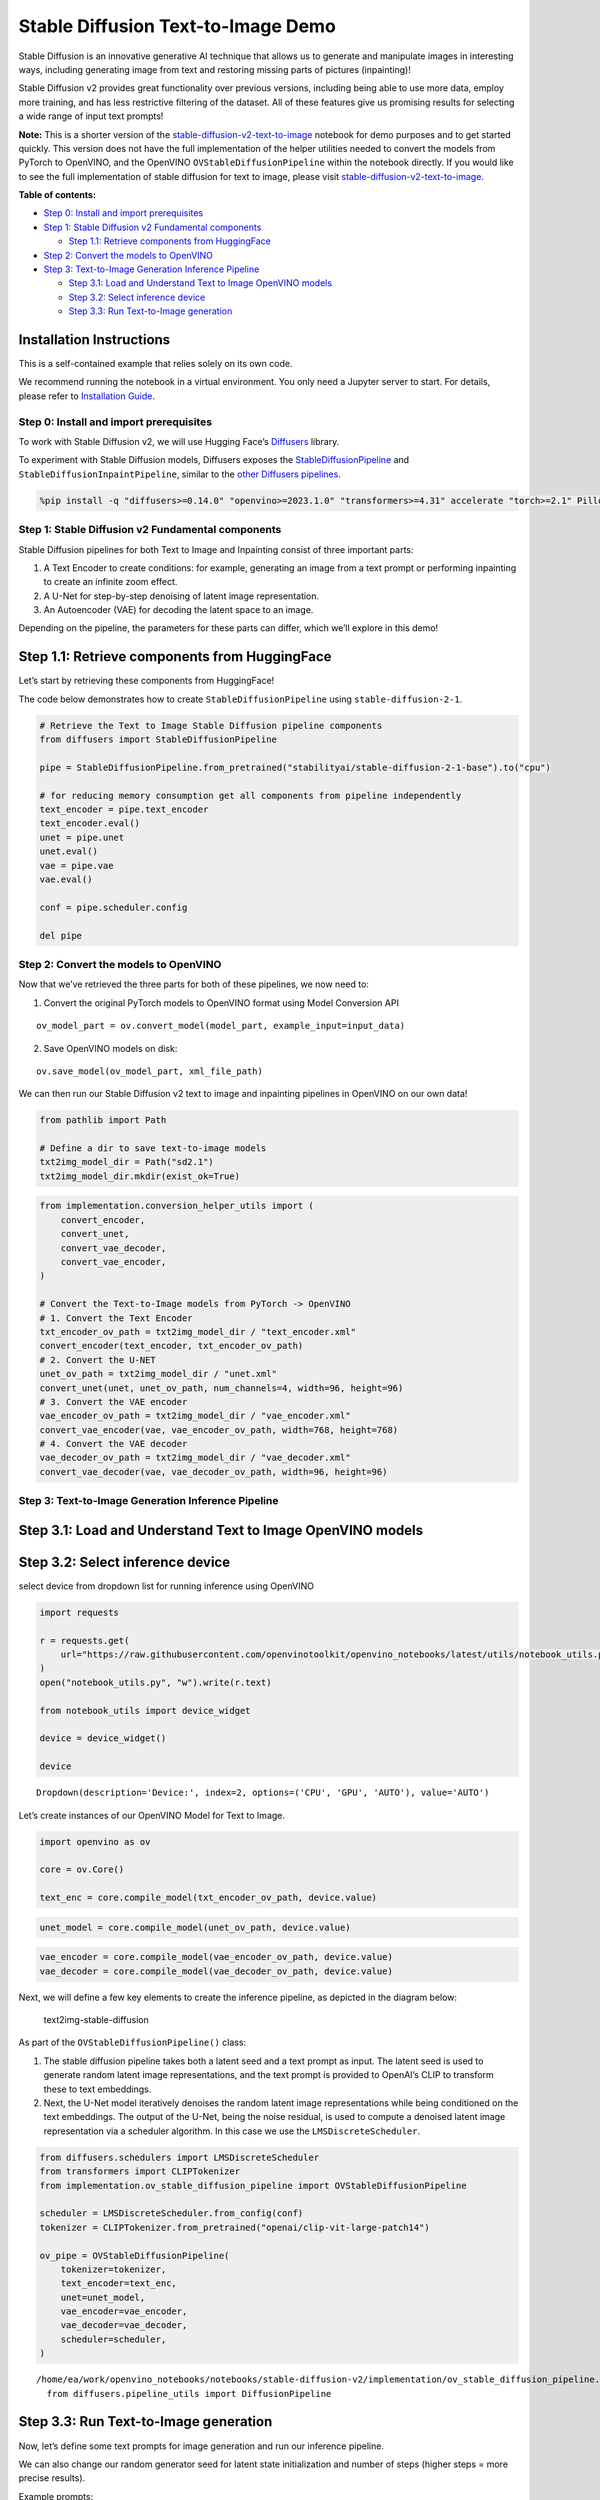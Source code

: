 Stable Diffusion Text-to-Image Demo
===================================

Stable Diffusion is an innovative generative AI technique that allows us
to generate and manipulate images in interesting ways, including
generating image from text and restoring missing parts of pictures
(inpainting)!

Stable Diffusion v2 provides great functionality over previous versions,
including being able to use more data, employ more training, and has
less restrictive filtering of the dataset. All of these features give us
promising results for selecting a wide range of input text prompts!

**Note:** This is a shorter version of the
`stable-diffusion-v2-text-to-image <stable-diffusion-v2-with-output.html>`__
notebook for demo purposes and to get started quickly. This version does
not have the full implementation of the helper utilities needed to
convert the models from PyTorch to OpenVINO, and the OpenVINO
``OVStableDiffusionPipeline`` within the notebook directly. If you would
like to see the full implementation of stable diffusion for text to
image, please visit
`stable-diffusion-v2-text-to-image <stable-diffusion-v2-with-output.html>`__.


**Table of contents:**


-  `Step 0: Install and import
   prerequisites <#step-0-install-and-import-prerequisites>`__
-  `Step 1: Stable Diffusion v2 Fundamental
   components <#step-1-stable-diffusion-v2-fundamental-components>`__

   -  `Step 1.1: Retrieve components from
      HuggingFace <#step-1-1-retrieve-components-from-huggingface>`__

-  `Step 2: Convert the models to
   OpenVINO <#step-2-convert-the-models-to-openvino>`__
-  `Step 3: Text-to-Image Generation Inference
   Pipeline <#step-3-text-to-image-generation-inference-pipeline>`__

   -  `Step 3.1: Load and Understand Text to Image OpenVINO
      models <#step-3-1-load-and-understand-text-to-image-openvino-models>`__
   -  `Step 3.2: Select inference
      device <#step-3-2-select-inference-device>`__
   -  `Step 3.3: Run Text-to-Image
      generation <#step-3-3-run-text-to-image-generation>`__

Installation Instructions
~~~~~~~~~~~~~~~~~~~~~~~~~

This is a self-contained example that relies solely on its own code.

We recommend running the notebook in a virtual environment. You only
need a Jupyter server to start. For details, please refer to
`Installation
Guide <https://github.com/openvinotoolkit/openvino_notebooks/blob/latest/README.md#-installation-guide>`__.

Step 0: Install and import prerequisites
----------------------------------------



To work with Stable Diffusion v2, we will use Hugging Face’s
`Diffusers <https://github.com/huggingface/diffusers>`__ library.

To experiment with Stable Diffusion models, Diffusers exposes the
`StableDiffusionPipeline <https://huggingface.co/docs/diffusers/using-diffusers/conditional_image_generation>`__
and ``StableDiffusionInpaintPipeline``, similar to the `other Diffusers
pipelines <https://huggingface.co/docs/diffusers/api/pipelines/overview>`__.

.. code:: ipython3

    %pip install -q "diffusers>=0.14.0" "openvino>=2023.1.0" "transformers>=4.31" accelerate "torch>=2.1" Pillow opencv-python --extra-index-url https://download.pytorch.org/whl/cpu

Step 1: Stable Diffusion v2 Fundamental components
--------------------------------------------------



Stable Diffusion pipelines for both Text to Image and Inpainting consist
of three important parts:

1. A Text Encoder to create conditions: for example, generating an image
   from a text prompt or performing inpainting to create an infinite
   zoom effect.
2. A U-Net for step-by-step denoising of latent image representation.
3. An Autoencoder (VAE) for decoding the latent space to an image.

Depending on the pipeline, the parameters for these parts can differ,
which we’ll explore in this demo!

Step 1.1: Retrieve components from HuggingFace
~~~~~~~~~~~~~~~~~~~~~~~~~~~~~~~~~~~~~~~~~~~~~~



Let’s start by retrieving these components from HuggingFace!

The code below demonstrates how to create ``StableDiffusionPipeline``
using ``stable-diffusion-2-1``.

.. code:: ipython3

    # Retrieve the Text to Image Stable Diffusion pipeline components
    from diffusers import StableDiffusionPipeline
    
    pipe = StableDiffusionPipeline.from_pretrained("stabilityai/stable-diffusion-2-1-base").to("cpu")
    
    # for reducing memory consumption get all components from pipeline independently
    text_encoder = pipe.text_encoder
    text_encoder.eval()
    unet = pipe.unet
    unet.eval()
    vae = pipe.vae
    vae.eval()
    
    conf = pipe.scheduler.config
    
    del pipe

Step 2: Convert the models to OpenVINO
--------------------------------------



Now that we’ve retrieved the three parts for both of these pipelines, we
now need to:

1. Convert the original PyTorch models to OpenVINO format using Model
   Conversion API

::

   ov_model_part = ov.convert_model(model_part, example_input=input_data)

2. Save OpenVINO models on disk:

::

   ov.save_model(ov_model_part, xml_file_path)

We can then run our Stable Diffusion v2 text to image and inpainting
pipelines in OpenVINO on our own data!

.. code:: ipython3

    from pathlib import Path
    
    # Define a dir to save text-to-image models
    txt2img_model_dir = Path("sd2.1")
    txt2img_model_dir.mkdir(exist_ok=True)

.. code:: ipython3

    from implementation.conversion_helper_utils import (
        convert_encoder,
        convert_unet,
        convert_vae_decoder,
        convert_vae_encoder,
    )
    
    # Convert the Text-to-Image models from PyTorch -> OpenVINO
    # 1. Convert the Text Encoder
    txt_encoder_ov_path = txt2img_model_dir / "text_encoder.xml"
    convert_encoder(text_encoder, txt_encoder_ov_path)
    # 2. Convert the U-NET
    unet_ov_path = txt2img_model_dir / "unet.xml"
    convert_unet(unet, unet_ov_path, num_channels=4, width=96, height=96)
    # 3. Convert the VAE encoder
    vae_encoder_ov_path = txt2img_model_dir / "vae_encoder.xml"
    convert_vae_encoder(vae, vae_encoder_ov_path, width=768, height=768)
    # 4. Convert the VAE decoder
    vae_decoder_ov_path = txt2img_model_dir / "vae_decoder.xml"
    convert_vae_decoder(vae, vae_decoder_ov_path, width=96, height=96)

Step 3: Text-to-Image Generation Inference Pipeline
---------------------------------------------------



Step 3.1: Load and Understand Text to Image OpenVINO models
~~~~~~~~~~~~~~~~~~~~~~~~~~~~~~~~~~~~~~~~~~~~~~~~~~~~~~~~~~~



Step 3.2: Select inference device
~~~~~~~~~~~~~~~~~~~~~~~~~~~~~~~~~



select device from dropdown list for running inference using OpenVINO

.. code:: ipython3

    import requests
    
    r = requests.get(
        url="https://raw.githubusercontent.com/openvinotoolkit/openvino_notebooks/latest/utils/notebook_utils.py",
    )
    open("notebook_utils.py", "w").write(r.text)
    
    from notebook_utils import device_widget
    
    device = device_widget()
    
    device




.. parsed-literal::

    Dropdown(description='Device:', index=2, options=('CPU', 'GPU', 'AUTO'), value='AUTO')



Let’s create instances of our OpenVINO Model for Text to Image.

.. code:: ipython3

    import openvino as ov
    
    core = ov.Core()
    
    text_enc = core.compile_model(txt_encoder_ov_path, device.value)

.. code:: ipython3

    unet_model = core.compile_model(unet_ov_path, device.value)

.. code:: ipython3

    vae_encoder = core.compile_model(vae_encoder_ov_path, device.value)
    vae_decoder = core.compile_model(vae_decoder_ov_path, device.value)

Next, we will define a few key elements to create the inference
pipeline, as depicted in the diagram below:

.. figure:: https://github.com/openvinotoolkit/openvino_notebooks/assets/22090501/ec454103-0d28-48e3-a18e-b55da3fab381
   :alt: text2img-stable-diffusion

   text2img-stable-diffusion

As part of the ``OVStableDiffusionPipeline()`` class:

1. The stable diffusion pipeline takes both a latent seed and a text
   prompt as input. The latent seed is used to generate random latent
   image representations, and the text prompt is provided to OpenAI’s
   CLIP to transform these to text embeddings.

2. Next, the U-Net model iteratively denoises the random latent image
   representations while being conditioned on the text embeddings. The
   output of the U-Net, being the noise residual, is used to compute a
   denoised latent image representation via a scheduler algorithm. In
   this case we use the ``LMSDiscreteScheduler``.

.. code:: ipython3

    from diffusers.schedulers import LMSDiscreteScheduler
    from transformers import CLIPTokenizer
    from implementation.ov_stable_diffusion_pipeline import OVStableDiffusionPipeline
    
    scheduler = LMSDiscreteScheduler.from_config(conf)
    tokenizer = CLIPTokenizer.from_pretrained("openai/clip-vit-large-patch14")
    
    ov_pipe = OVStableDiffusionPipeline(
        tokenizer=tokenizer,
        text_encoder=text_enc,
        unet=unet_model,
        vae_encoder=vae_encoder,
        vae_decoder=vae_decoder,
        scheduler=scheduler,
    )


.. parsed-literal::

    /home/ea/work/openvino_notebooks/notebooks/stable-diffusion-v2/implementation/ov_stable_diffusion_pipeline.py:10: FutureWarning: Importing `DiffusionPipeline` or `ImagePipelineOutput` from diffusers.pipeline_utils is deprecated. Please import from diffusers.pipelines.pipeline_utils instead.
      from diffusers.pipeline_utils import DiffusionPipeline


Step 3.3: Run Text-to-Image generation
~~~~~~~~~~~~~~~~~~~~~~~~~~~~~~~~~~~~~~



Now, let’s define some text prompts for image generation and run our
inference pipeline.

We can also change our random generator seed for latent state
initialization and number of steps (higher steps = more precise
results).

Example prompts:

-  “valley in the Alps at sunset, epic vista, beautiful landscape, 4k,
   8k”
-  "city filled with cyborgs, modern, industrial, 4k, 8k

To improve image generation quality, we can use negative prompting.
While positive prompts steer diffusion toward the images associated with
it, negative prompts declares undesired concepts for the generation
image, e.g. if we want to have colorful and bright images, a gray scale
image will be result which we want to avoid. In this case, a gray scale
can be treated as negative prompt. The positive and negative prompt are
in equal footing. You can always use one with or without the other. More
explanation of how it works can be found in this
`article <https://stable-diffusion-art.com/how-negative-prompt-work/>`__.

.. code:: ipython3

    import ipywidgets as widgets
    
    text_prompt = widgets.Textarea(
        value="valley in the Alps at sunset, epic vista, beautiful landscape, 4k, 8k",
        description="positive prompt",
        layout=widgets.Layout(width="auto"),
    )
    negative_prompt = widgets.Textarea(
        value="frames, borderline, text, charachter, duplicate, error, out of frame, watermark, low quality, ugly, deformed, blur",
        description="negative prompt",
        layout=widgets.Layout(width="auto"),
    )
    num_steps = widgets.IntSlider(min=1, max=50, value=25, description="steps:")
    seed = widgets.IntSlider(min=0, max=10000000, description="seed: ", value=42)
    widgets.VBox([text_prompt, negative_prompt, seed, num_steps])




.. parsed-literal::

    VBox(children=(Textarea(value='valley in the Alps at sunset, epic vista, beautiful landscape, 4k, 8k', descrip…



.. code:: ipython3

    # Run inference pipeline
    result = ov_pipe(
        text_prompt.value,
        negative_prompt=negative_prompt.value,
        num_inference_steps=num_steps.value,
        seed=seed.value,
    )



.. parsed-literal::

      0%|          | 0/25 [00:00<?, ?it/s]


.. code:: ipython3

    final_image = result["sample"][0]
    final_image.save("result.png")
    final_image




.. image:: stable-diffusion-v2-text-to-image-demo-with-output_files/stable-diffusion-v2-text-to-image-demo-with-output_24_0.png


